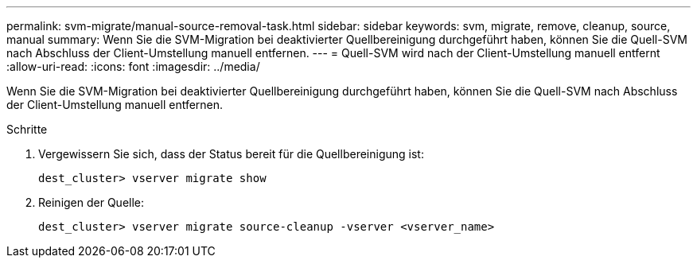 ---
permalink: svm-migrate/manual-source-removal-task.html 
sidebar: sidebar 
keywords: svm, migrate, remove, cleanup, source, manual 
summary: Wenn Sie die SVM-Migration bei deaktivierter Quellbereinigung durchgeführt haben, können Sie die Quell-SVM nach Abschluss der Client-Umstellung manuell entfernen. 
---
= Quell-SVM wird nach der Client-Umstellung manuell entfernt
:allow-uri-read: 
:icons: font
:imagesdir: ../media/


[role="lead"]
Wenn Sie die SVM-Migration bei deaktivierter Quellbereinigung durchgeführt haben, können Sie die Quell-SVM nach Abschluss der Client-Umstellung manuell entfernen.

.Schritte
. Vergewissern Sie sich, dass der Status bereit für die Quellbereinigung ist:
+
`dest_cluster> vserver migrate show`

. Reinigen der Quelle:
+
`dest_cluster> vserver migrate source-cleanup -vserver <vserver_name>`


